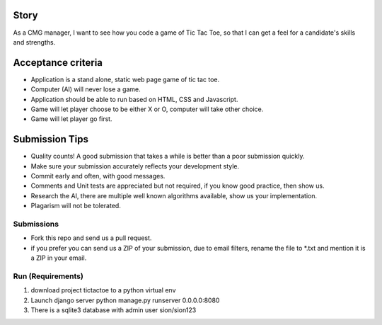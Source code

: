 Story
======

As a CMG manager, I want to see how you code a game of Tic Tac Toe, so that I can get a feel for a candidate's skills and strengths.

Acceptance criteria
=======================
* Application is a stand alone, static web page game of tic tac toe.
* Computer (AI)  will never lose a game.
* Application should be able to run based on HTML, CSS and Javascript.
* Game will let player choose to be either X or O, computer will take other choice.
* Game will let player go first.

Submission Tips
========================
* Quality counts! A good submission that takes a while is better than a poor submission quickly. 
* Make sure your submission accurately reflects your development style.
* Commit early and often, with good messages.
* Comments and Unit tests are appreciated but not required, if you know good practice, then show us.
* Research the AI, there are multiple well known algorithms available, show us your implementation.
* Plagarism will not be tolerated.


Submissions
---------------
* Fork this repo and send us a pull request.
* if you prefer you can send us a ZIP of your submission, due to email filters, rename the file to *.txt and mention it is a ZIP in your email.

Run (Requirements)
--------------

1. download project tictactoe to a python virtual env

2. Launch django server python manage.py runserver 0.0.0.0:8080

3. There is a sqlite3 database with admin user sion/sion123

